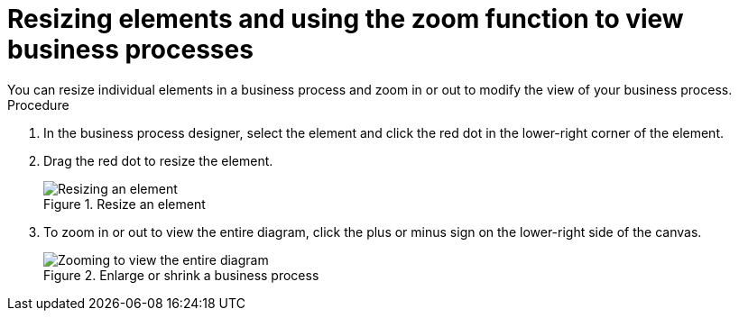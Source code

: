 [id='resize-elements']

= Resizing elements and using the zoom function to view business processes
You can resize individual elements in a business process and zoom in or out to modify the view of your business process.

.Procedure
. In the business process designer, select the element and click the red dot in the lower-right corner of the element.
. Drag the red dot to resize the element.
+
.Resize an element
image::processes/red-dot-resize.png[Resizing an element]
. To zoom in or out to view the entire diagram, click the plus or minus sign on the lower-right side of the canvas.
+
.Enlarge or shrink a business process
image::processes/resize-diagram.png[Zooming to view the entire diagram]
